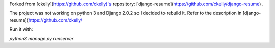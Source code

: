 Forked from [ckelly](https://github.com/ckelly)'s repository: [django-resume](https://github.com/ckelly/django-resume) .  

The project was not working on python 3 and Django 2.0.2 so I decided to rebuild it. Refer to the description in [django-resume](https://github.com/ckelly/  

Run it with:  

`python3 manage.py runserver`
